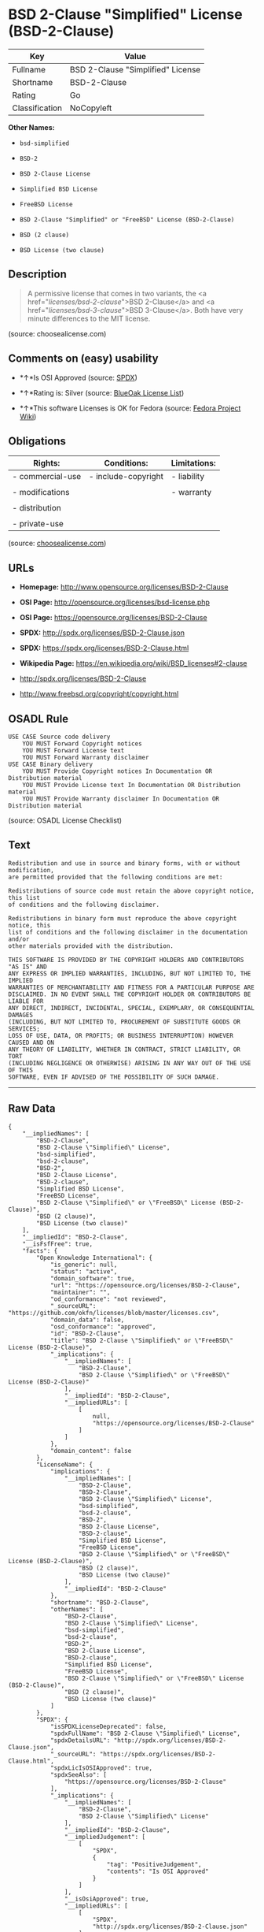 * BSD 2-Clause "Simplified" License (BSD-2-Clause)

| Key              | Value                               |
|------------------+-------------------------------------|
| Fullname         | BSD 2-Clause "Simplified" License   |
| Shortname        | BSD-2-Clause                        |
| Rating           | Go                                  |
| Classification   | NoCopyleft                          |

*Other Names:*

- =bsd-simplified=

- =BSD-2=

- =BSD 2-Clause License=

- =Simplified BSD License=

- =FreeBSD License=

- =BSD 2-Clause "Simplified" or "FreeBSD" License (BSD-2-Clause)=

- =BSD (2 clause)=

- =BSD License (two clause)=

** Description

#+BEGIN_QUOTE
  A permissive license that comes in two variants, the <a
  href="/licenses/bsd-2-clause/">BSD 2-Clause</a> and <a
  href="/licenses/bsd-3-clause/">BSD 3-Clause</a>. Both have very minute
  differences to the MIT license.
#+END_QUOTE

(source: choosealicense.com)

** Comments on (easy) usability

- *↑*Is OSI Approved (source:
  [[https://spdx.org/licenses/BSD-2-Clause.html][SPDX]])

- *↑*Rating is: Silver (source:
  [[https://blueoakcouncil.org/list][BlueOak License List]])

- *↑*This software Licenses is OK for Fedora (source:
  [[https://fedoraproject.org/wiki/Licensing:Main?rd=Licensing][Fedora
  Project Wiki]])

** Obligations

| Rights:            | Conditions:           | Limitations:   |
|--------------------+-----------------------+----------------|
| - commercial-use   | - include-copyright   | - liability    |
|                    |                       |                |
| - modifications    |                       | - warranty     |
|                    |                       |                |
| - distribution     |                       |                |
|                    |                       |                |
| - private-use      |                       |                |
                                                             

(source:
[[https://github.com/github/choosealicense.com/blob/gh-pages/_licenses/bsd-2-clause.txt][choosealicense.com]])

** URLs

- *Homepage:* http://www.opensource.org/licenses/BSD-2-Clause

- *OSI Page:* http://opensource.org/licenses/bsd-license.php

- *OSI Page:* https://opensource.org/licenses/BSD-2-Clause

- *SPDX:* http://spdx.org/licenses/BSD-2-Clause.json

- *SPDX:* https://spdx.org/licenses/BSD-2-Clause.html

- *Wikipedia Page:* https://en.wikipedia.org/wiki/BSD_licenses#2-clause

- http://spdx.org/licenses/BSD-2-Clause

- http://www.freebsd.org/copyright/copyright.html

** OSADL Rule

#+BEGIN_EXAMPLE
    USE CASE Source code delivery
    	YOU MUST Forward Copyright notices
    	YOU MUST Forward License text
    	YOU MUST Forward Warranty disclaimer
    USE CASE Binary delivery
    	YOU MUST Provide Copyright notices In Documentation OR Distribution material
    	YOU MUST Provide License text In Documentation OR Distribution material
    	YOU MUST Provide Warranty disclaimer In Documentation OR Distribution material
#+END_EXAMPLE

(source: OSADL License Checklist)

** Text

#+BEGIN_EXAMPLE
    Redistribution and use in source and binary forms, with or without modification,
    are permitted provided that the following conditions are met:

    Redistributions of source code must retain the above copyright notice, this list
    of conditions and the following disclaimer.

    Redistributions in binary form must reproduce the above copyright notice, this
    list of conditions and the following disclaimer in the documentation and/or
    other materials provided with the distribution.

    THIS SOFTWARE IS PROVIDED BY THE COPYRIGHT HOLDERS AND CONTRIBUTORS "AS IS" AND
    ANY EXPRESS OR IMPLIED WARRANTIES, INCLUDING, BUT NOT LIMITED TO, THE IMPLIED
    WARRANTIES OF MERCHANTABILITY AND FITNESS FOR A PARTICULAR PURPOSE ARE
    DISCLAIMED. IN NO EVENT SHALL THE COPYRIGHT HOLDER OR CONTRIBUTORS BE LIABLE FOR
    ANY DIRECT, INDIRECT, INCIDENTAL, SPECIAL, EXEMPLARY, OR CONSEQUENTIAL DAMAGES
    (INCLUDING, BUT NOT LIMITED TO, PROCUREMENT OF SUBSTITUTE GOODS OR SERVICES;
    LOSS OF USE, DATA, OR PROFITS; OR BUSINESS INTERRUPTION) HOWEVER CAUSED AND ON
    ANY THEORY OF LIABILITY, WHETHER IN CONTRACT, STRICT LIABILITY, OR TORT
    (INCLUDING NEGLIGENCE OR OTHERWISE) ARISING IN ANY WAY OUT OF THE USE OF THIS
    SOFTWARE, EVEN IF ADVISED OF THE POSSIBILITY OF SUCH DAMAGE.
#+END_EXAMPLE

--------------

** Raw Data

#+BEGIN_EXAMPLE
    {
        "__impliedNames": [
            "BSD-2-Clause",
            "BSD 2-Clause \"Simplified\" License",
            "bsd-simplified",
            "bsd-2-clause",
            "BSD-2",
            "BSD 2-Clause License",
            "BSD-2-clause",
            "Simplified BSD License",
            "FreeBSD License",
            "BSD 2-Clause \"Simplified\" or \"FreeBSD\" License (BSD-2-Clause)",
            "BSD (2 clause)",
            "BSD License (two clause)"
        ],
        "__impliedId": "BSD-2-Clause",
        "__isFsfFree": true,
        "facts": {
            "Open Knowledge International": {
                "is_generic": null,
                "status": "active",
                "domain_software": true,
                "url": "https://opensource.org/licenses/BSD-2-Clause",
                "maintainer": "",
                "od_conformance": "not reviewed",
                "_sourceURL": "https://github.com/okfn/licenses/blob/master/licenses.csv",
                "domain_data": false,
                "osd_conformance": "approved",
                "id": "BSD-2-Clause",
                "title": "BSD 2-Clause \"Simplified\" or \"FreeBSD\" License (BSD-2-Clause)",
                "_implications": {
                    "__impliedNames": [
                        "BSD-2-Clause",
                        "BSD 2-Clause \"Simplified\" or \"FreeBSD\" License (BSD-2-Clause)"
                    ],
                    "__impliedId": "BSD-2-Clause",
                    "__impliedURLs": [
                        [
                            null,
                            "https://opensource.org/licenses/BSD-2-Clause"
                        ]
                    ]
                },
                "domain_content": false
            },
            "LicenseName": {
                "implications": {
                    "__impliedNames": [
                        "BSD-2-Clause",
                        "BSD-2-Clause",
                        "BSD 2-Clause \"Simplified\" License",
                        "bsd-simplified",
                        "bsd-2-clause",
                        "BSD-2",
                        "BSD 2-Clause License",
                        "BSD-2-clause",
                        "Simplified BSD License",
                        "FreeBSD License",
                        "BSD 2-Clause \"Simplified\" or \"FreeBSD\" License (BSD-2-Clause)",
                        "BSD (2 clause)",
                        "BSD License (two clause)"
                    ],
                    "__impliedId": "BSD-2-Clause"
                },
                "shortname": "BSD-2-Clause",
                "otherNames": [
                    "BSD-2-Clause",
                    "BSD 2-Clause \"Simplified\" License",
                    "bsd-simplified",
                    "bsd-2-clause",
                    "BSD-2",
                    "BSD 2-Clause License",
                    "BSD-2-clause",
                    "Simplified BSD License",
                    "FreeBSD License",
                    "BSD 2-Clause \"Simplified\" or \"FreeBSD\" License (BSD-2-Clause)",
                    "BSD (2 clause)",
                    "BSD License (two clause)"
                ]
            },
            "SPDX": {
                "isSPDXLicenseDeprecated": false,
                "spdxFullName": "BSD 2-Clause \"Simplified\" License",
                "spdxDetailsURL": "http://spdx.org/licenses/BSD-2-Clause.json",
                "_sourceURL": "https://spdx.org/licenses/BSD-2-Clause.html",
                "spdxLicIsOSIApproved": true,
                "spdxSeeAlso": [
                    "https://opensource.org/licenses/BSD-2-Clause"
                ],
                "_implications": {
                    "__impliedNames": [
                        "BSD-2-Clause",
                        "BSD 2-Clause \"Simplified\" License"
                    ],
                    "__impliedId": "BSD-2-Clause",
                    "__impliedJudgement": [
                        [
                            "SPDX",
                            {
                                "tag": "PositiveJudgement",
                                "contents": "Is OSI Approved"
                            }
                        ]
                    ],
                    "__isOsiApproved": true,
                    "__impliedURLs": [
                        [
                            "SPDX",
                            "http://spdx.org/licenses/BSD-2-Clause.json"
                        ],
                        [
                            null,
                            "https://opensource.org/licenses/BSD-2-Clause"
                        ]
                    ]
                },
                "spdxLicenseId": "BSD-2-Clause"
            },
            "OSADL License Checklist": {
                "_sourceURL": "https://www.osadl.org/fileadmin/checklists/unreflicenses/BSD-2-Clause.txt",
                "spdxId": "BSD-2-Clause",
                "osadlRule": "USE CASE Source code delivery\n\tYOU MUST Forward Copyright notices\n\tYOU MUST Forward License text\n\tYOU MUST Forward Warranty disclaimer\nUSE CASE Binary delivery\n\tYOU MUST Provide Copyright notices In Documentation OR Distribution material\n\tYOU MUST Provide License text In Documentation OR Distribution material\n\tYOU MUST Provide Warranty disclaimer In Documentation OR Distribution material\n",
                "_implications": {
                    "__impliedNames": [
                        "BSD-2-Clause"
                    ]
                }
            },
            "Fedora Project Wiki": {
                "GPLv2 Compat?": "Yes",
                "rating": "Good",
                "Upstream URL": "https://fedoraproject.org/wiki/Licensing/BSD#2ClauseBSD",
                "GPLv3 Compat?": "Yes",
                "Short Name": "BSD",
                "licenseType": "license",
                "_sourceURL": "https://fedoraproject.org/wiki/Licensing:Main?rd=Licensing",
                "Full Name": "BSD License (two clause)",
                "FSF Free?": "Yes",
                "_implications": {
                    "__impliedNames": [
                        "BSD License (two clause)"
                    ],
                    "__isFsfFree": true,
                    "__impliedJudgement": [
                        [
                            "Fedora Project Wiki",
                            {
                                "tag": "PositiveJudgement",
                                "contents": "This software Licenses is OK for Fedora"
                            }
                        ]
                    ]
                }
            },
            "Scancode": {
                "otherUrls": [
                    "http://spdx.org/licenses/BSD-2-Clause",
                    "http://www.freebsd.org/copyright/copyright.html",
                    "https://opensource.org/licenses/BSD-2-Clause"
                ],
                "homepageUrl": "http://www.opensource.org/licenses/BSD-2-Clause",
                "shortName": "BSD-2-Clause",
                "textUrls": null,
                "text": "Redistribution and use in source and binary forms, with or without modification,\nare permitted provided that the following conditions are met:\n\nRedistributions of source code must retain the above copyright notice, this list\nof conditions and the following disclaimer.\n\nRedistributions in binary form must reproduce the above copyright notice, this\nlist of conditions and the following disclaimer in the documentation and/or\nother materials provided with the distribution.\n\nTHIS SOFTWARE IS PROVIDED BY THE COPYRIGHT HOLDERS AND CONTRIBUTORS \"AS IS\" AND\nANY EXPRESS OR IMPLIED WARRANTIES, INCLUDING, BUT NOT LIMITED TO, THE IMPLIED\nWARRANTIES OF MERCHANTABILITY AND FITNESS FOR A PARTICULAR PURPOSE ARE\nDISCLAIMED. IN NO EVENT SHALL THE COPYRIGHT HOLDER OR CONTRIBUTORS BE LIABLE FOR\nANY DIRECT, INDIRECT, INCIDENTAL, SPECIAL, EXEMPLARY, OR CONSEQUENTIAL DAMAGES\n(INCLUDING, BUT NOT LIMITED TO, PROCUREMENT OF SUBSTITUTE GOODS OR SERVICES;\nLOSS OF USE, DATA, OR PROFITS; OR BUSINESS INTERRUPTION) HOWEVER CAUSED AND ON\nANY THEORY OF LIABILITY, WHETHER IN CONTRACT, STRICT LIABILITY, OR TORT\n(INCLUDING NEGLIGENCE OR OTHERWISE) ARISING IN ANY WAY OUT OF THE USE OF THIS\nSOFTWARE, EVEN IF ADVISED OF THE POSSIBILITY OF SUCH DAMAGE.",
                "category": "Permissive",
                "osiUrl": "http://opensource.org/licenses/bsd-license.php",
                "owner": "Regents of the University of California",
                "_sourceURL": "https://github.com/nexB/scancode-toolkit/blob/develop/src/licensedcode/data/licenses/bsd-simplified.yml",
                "key": "bsd-simplified",
                "name": "BSD-2-Clause",
                "spdxId": "BSD-2-Clause",
                "_implications": {
                    "__impliedNames": [
                        "bsd-simplified",
                        "BSD-2-Clause",
                        "BSD-2-Clause"
                    ],
                    "__impliedId": "BSD-2-Clause",
                    "__impliedCopyleft": [
                        [
                            "Scancode",
                            "NoCopyleft"
                        ]
                    ],
                    "__calculatedCopyleft": "NoCopyleft",
                    "__impliedText": "Redistribution and use in source and binary forms, with or without modification,\nare permitted provided that the following conditions are met:\n\nRedistributions of source code must retain the above copyright notice, this list\nof conditions and the following disclaimer.\n\nRedistributions in binary form must reproduce the above copyright notice, this\nlist of conditions and the following disclaimer in the documentation and/or\nother materials provided with the distribution.\n\nTHIS SOFTWARE IS PROVIDED BY THE COPYRIGHT HOLDERS AND CONTRIBUTORS \"AS IS\" AND\nANY EXPRESS OR IMPLIED WARRANTIES, INCLUDING, BUT NOT LIMITED TO, THE IMPLIED\nWARRANTIES OF MERCHANTABILITY AND FITNESS FOR A PARTICULAR PURPOSE ARE\nDISCLAIMED. IN NO EVENT SHALL THE COPYRIGHT HOLDER OR CONTRIBUTORS BE LIABLE FOR\nANY DIRECT, INDIRECT, INCIDENTAL, SPECIAL, EXEMPLARY, OR CONSEQUENTIAL DAMAGES\n(INCLUDING, BUT NOT LIMITED TO, PROCUREMENT OF SUBSTITUTE GOODS OR SERVICES;\nLOSS OF USE, DATA, OR PROFITS; OR BUSINESS INTERRUPTION) HOWEVER CAUSED AND ON\nANY THEORY OF LIABILITY, WHETHER IN CONTRACT, STRICT LIABILITY, OR TORT\n(INCLUDING NEGLIGENCE OR OTHERWISE) ARISING IN ANY WAY OUT OF THE USE OF THIS\nSOFTWARE, EVEN IF ADVISED OF THE POSSIBILITY OF SUCH DAMAGE.",
                    "__impliedURLs": [
                        [
                            "Homepage",
                            "http://www.opensource.org/licenses/BSD-2-Clause"
                        ],
                        [
                            "OSI Page",
                            "http://opensource.org/licenses/bsd-license.php"
                        ],
                        [
                            null,
                            "http://spdx.org/licenses/BSD-2-Clause"
                        ],
                        [
                            null,
                            "http://www.freebsd.org/copyright/copyright.html"
                        ],
                        [
                            null,
                            "https://opensource.org/licenses/BSD-2-Clause"
                        ]
                    ]
                }
            },
            "OpenChainPolicyTemplate": {
                "isSaaSDeemed": "no",
                "licenseType": "permissive",
                "freedomOrDeath": "no",
                "typeCopyleft": "no",
                "_sourceURL": "https://github.com/OpenChain-Project/curriculum/raw/ddf1e879341adbd9b297cd67c5d5c16b2076540b/policy-template/Open%20Source%20Policy%20Template%20for%20OpenChain%20Specification%201.2.ods",
                "name": "2-clause BSD License",
                "commercialUse": true,
                "spdxId": "BSD-2-Clause",
                "_implications": {
                    "__impliedNames": [
                        "BSD-2-Clause"
                    ]
                }
            },
            "Override": {
                "oNonCommecrial": null,
                "implications": {
                    "__impliedNames": [
                        "BSD-2-Clause",
                        "BSD (2 clause)",
                        "BSD License (two clause)"
                    ],
                    "__impliedId": "BSD-2-Clause"
                },
                "oName": "BSD-2-Clause",
                "oOtherLicenseIds": [
                    "BSD (2 clause)",
                    "BSD License (two clause)"
                ],
                "oCompatibiliets": null,
                "oDescription": null,
                "oJudgement": null,
                "oRatingState": null
            },
            "BlueOak License List": {
                "BlueOakRating": "Silver",
                "url": "https://spdx.org/licenses/BSD-2-Clause.html",
                "isPermissive": true,
                "_sourceURL": "https://blueoakcouncil.org/list",
                "name": "BSD 2-Clause \"Simplified\" License",
                "id": "BSD-2-Clause",
                "_implications": {
                    "__impliedNames": [
                        "BSD-2-Clause"
                    ],
                    "__impliedJudgement": [
                        [
                            "BlueOak License List",
                            {
                                "tag": "PositiveJudgement",
                                "contents": "Rating is: Silver"
                            }
                        ]
                    ],
                    "__impliedCopyleft": [
                        [
                            "BlueOak License List",
                            "NoCopyleft"
                        ]
                    ],
                    "__calculatedCopyleft": "NoCopyleft",
                    "__impliedURLs": [
                        [
                            "SPDX",
                            "https://spdx.org/licenses/BSD-2-Clause.html"
                        ]
                    ]
                }
            },
            "OpenSourceInitiative": {
                "text": [
                    {
                        "url": "https://opensource.org/licenses/BSD-2-Clause",
                        "title": "HTML",
                        "media_type": "text/html"
                    }
                ],
                "identifiers": [
                    {
                        "identifier": "BSD-2-clause",
                        "scheme": "DEP5"
                    },
                    {
                        "identifier": "BSD-2-Clause",
                        "scheme": "SPDX"
                    }
                ],
                "superseded_by": null,
                "_sourceURL": "https://opensource.org/licenses/",
                "name": "BSD 2-Clause License",
                "other_names": [
                    {
                        "note": null,
                        "name": "Simplified BSD License"
                    },
                    {
                        "note": null,
                        "name": "FreeBSD License"
                    }
                ],
                "keywords": [
                    "osi-approved",
                    "popular",
                    "permissive"
                ],
                "id": "BSD-2",
                "links": [
                    {
                        "note": "Wikipedia Page",
                        "url": "https://en.wikipedia.org/wiki/BSD_licenses#2-clause"
                    },
                    {
                        "note": "OSI Page",
                        "url": "https://opensource.org/licenses/BSD-2-Clause"
                    }
                ],
                "_implications": {
                    "__impliedNames": [
                        "BSD-2",
                        "BSD 2-Clause License",
                        "BSD-2-clause",
                        "BSD-2-Clause",
                        "Simplified BSD License",
                        "FreeBSD License"
                    ],
                    "__impliedURLs": [
                        [
                            "Wikipedia Page",
                            "https://en.wikipedia.org/wiki/BSD_licenses#2-clause"
                        ],
                        [
                            "OSI Page",
                            "https://opensource.org/licenses/BSD-2-Clause"
                        ]
                    ]
                }
            },
            "finos-osr/OSLC-handbook": {
                "terms": [
                    {
                        "termUseCases": [
                            "UB",
                            "MB",
                            "US",
                            "MS"
                        ],
                        "termSeeAlso": null,
                        "termDescription": "Provide copy of license",
                        "termComplianceNotes": "For binary distributions, this information must be provided in âthe documentation and/or other materials provided with the distributionâ",
                        "termType": "condition"
                    },
                    {
                        "termUseCases": [
                            "UB",
                            "MB",
                            "US",
                            "MS"
                        ],
                        "termSeeAlso": null,
                        "termDescription": "Provide copyright notice",
                        "termComplianceNotes": "For binary distributions, this information must be provided in âthe documentation and/or other materials provided with the distributionâ",
                        "termType": "condition"
                    }
                ],
                "_sourceURL": "https://github.com/finos-osr/OSLC-handbook/blob/master/src/BSD-2-Clause.yaml",
                "name": "BSD 2-Clause \"Simplified\" License",
                "nameFromFilename": "BSD-2-Clause",
                "notes": null,
                "_implications": {
                    "__impliedNames": [
                        "BSD 2-Clause \"Simplified\" License",
                        "BSD-2-Clause"
                    ]
                },
                "licenseId": [
                    "BSD-2-Clause"
                ]
            },
            "choosealicense.com": {
                "limitations": [
                    "liability",
                    "warranty"
                ],
                "_sourceURL": "https://github.com/github/choosealicense.com/blob/gh-pages/_licenses/bsd-2-clause.txt",
                "content": "---\ntitle: BSD 2-Clause \"Simplified\" License\nspdx-id: BSD-2-Clause\nredirect_from: /licenses/bsd/\nhidden: false\n\ndescription: A permissive license that comes in two variants, the <a href=\"/licenses/bsd-2-clause/\">BSD 2-Clause</a> and <a href=\"/licenses/bsd-3-clause/\">BSD 3-Clause</a>. Both have very minute differences to the MIT license.\n\nhow: Create a text file (typically named LICENSE or LICENSE.txt) in the root of your source code and copy the text of the license into the file. Replace [year] with the current year and [fullname] with the name (or names) of the copyright holders.\n\nusing:\n  - go-redis: https://github.com/go-redis/redis/blob/master/LICENSE\n  - Homebrew: https://github.com/Homebrew/brew/blob/master/LICENSE.txt\n  - Pony: https://github.com/ponylang/ponyc/blob/master/LICENSE\n\npermissions:\n  - commercial-use\n  - modifications\n  - distribution\n  - private-use\n\nconditions:\n  - include-copyright\n\nlimitations:\n  - liability\n  - warranty\n\n---\n\nBSD 2-Clause License\n\nCopyright (c) [year], [fullname]\nAll rights reserved.\n\nRedistribution and use in source and binary forms, with or without\nmodification, are permitted provided that the following conditions are met:\n\n1. Redistributions of source code must retain the above copyright notice, this\n   list of conditions and the following disclaimer.\n\n2. Redistributions in binary form must reproduce the above copyright notice,\n   this list of conditions and the following disclaimer in the documentation\n   and/or other materials provided with the distribution.\n\nTHIS SOFTWARE IS PROVIDED BY THE COPYRIGHT HOLDERS AND CONTRIBUTORS \"AS IS\"\nAND ANY EXPRESS OR IMPLIED WARRANTIES, INCLUDING, BUT NOT LIMITED TO, THE\nIMPLIED WARRANTIES OF MERCHANTABILITY AND FITNESS FOR A PARTICULAR PURPOSE ARE\nDISCLAIMED. IN NO EVENT SHALL THE COPYRIGHT HOLDER OR CONTRIBUTORS BE LIABLE\nFOR ANY DIRECT, INDIRECT, INCIDENTAL, SPECIAL, EXEMPLARY, OR CONSEQUENTIAL\nDAMAGES (INCLUDING, BUT NOT LIMITED TO, PROCUREMENT OF SUBSTITUTE GOODS OR\nSERVICES; LOSS OF USE, DATA, OR PROFITS; OR BUSINESS INTERRUPTION) HOWEVER\nCAUSED AND ON ANY THEORY OF LIABILITY, WHETHER IN CONTRACT, STRICT LIABILITY,\nOR TORT (INCLUDING NEGLIGENCE OR OTHERWISE) ARISING IN ANY WAY OUT OF THE USE\nOF THIS SOFTWARE, EVEN IF ADVISED OF THE POSSIBILITY OF SUCH DAMAGE.\n",
                "name": "bsd-2-clause",
                "hidden": "false",
                "spdxId": "BSD-2-Clause",
                "conditions": [
                    "include-copyright"
                ],
                "permissions": [
                    "commercial-use",
                    "modifications",
                    "distribution",
                    "private-use"
                ],
                "featured": null,
                "nickname": null,
                "how": "Create a text file (typically named LICENSE or LICENSE.txt) in the root of your source code and copy the text of the license into the file. Replace [year] with the current year and [fullname] with the name (or names) of the copyright holders.",
                "title": "BSD 2-Clause \"Simplified\" License",
                "_implications": {
                    "__impliedNames": [
                        "bsd-2-clause",
                        "BSD-2-Clause"
                    ],
                    "__obligations": {
                        "limitations": [
                            {
                                "tag": "ImpliedLimitation",
                                "contents": "liability"
                            },
                            {
                                "tag": "ImpliedLimitation",
                                "contents": "warranty"
                            }
                        ],
                        "rights": [
                            {
                                "tag": "ImpliedRight",
                                "contents": "commercial-use"
                            },
                            {
                                "tag": "ImpliedRight",
                                "contents": "modifications"
                            },
                            {
                                "tag": "ImpliedRight",
                                "contents": "distribution"
                            },
                            {
                                "tag": "ImpliedRight",
                                "contents": "private-use"
                            }
                        ],
                        "conditions": [
                            {
                                "tag": "ImpliedCondition",
                                "contents": "include-copyright"
                            }
                        ]
                    }
                },
                "description": "A permissive license that comes in two variants, the <a href=\"/licenses/bsd-2-clause/\">BSD 2-Clause</a> and <a href=\"/licenses/bsd-3-clause/\">BSD 3-Clause</a>. Both have very minute differences to the MIT license."
            }
        },
        "__impliedJudgement": [
            [
                "BlueOak License List",
                {
                    "tag": "PositiveJudgement",
                    "contents": "Rating is: Silver"
                }
            ],
            [
                "Fedora Project Wiki",
                {
                    "tag": "PositiveJudgement",
                    "contents": "This software Licenses is OK for Fedora"
                }
            ],
            [
                "SPDX",
                {
                    "tag": "PositiveJudgement",
                    "contents": "Is OSI Approved"
                }
            ]
        ],
        "__impliedCopyleft": [
            [
                "BlueOak License List",
                "NoCopyleft"
            ],
            [
                "Scancode",
                "NoCopyleft"
            ]
        ],
        "__calculatedCopyleft": "NoCopyleft",
        "__obligations": {
            "limitations": [
                {
                    "tag": "ImpliedLimitation",
                    "contents": "liability"
                },
                {
                    "tag": "ImpliedLimitation",
                    "contents": "warranty"
                }
            ],
            "rights": [
                {
                    "tag": "ImpliedRight",
                    "contents": "commercial-use"
                },
                {
                    "tag": "ImpliedRight",
                    "contents": "modifications"
                },
                {
                    "tag": "ImpliedRight",
                    "contents": "distribution"
                },
                {
                    "tag": "ImpliedRight",
                    "contents": "private-use"
                }
            ],
            "conditions": [
                {
                    "tag": "ImpliedCondition",
                    "contents": "include-copyright"
                }
            ]
        },
        "__isOsiApproved": true,
        "__impliedText": "Redistribution and use in source and binary forms, with or without modification,\nare permitted provided that the following conditions are met:\n\nRedistributions of source code must retain the above copyright notice, this list\nof conditions and the following disclaimer.\n\nRedistributions in binary form must reproduce the above copyright notice, this\nlist of conditions and the following disclaimer in the documentation and/or\nother materials provided with the distribution.\n\nTHIS SOFTWARE IS PROVIDED BY THE COPYRIGHT HOLDERS AND CONTRIBUTORS \"AS IS\" AND\nANY EXPRESS OR IMPLIED WARRANTIES, INCLUDING, BUT NOT LIMITED TO, THE IMPLIED\nWARRANTIES OF MERCHANTABILITY AND FITNESS FOR A PARTICULAR PURPOSE ARE\nDISCLAIMED. IN NO EVENT SHALL THE COPYRIGHT HOLDER OR CONTRIBUTORS BE LIABLE FOR\nANY DIRECT, INDIRECT, INCIDENTAL, SPECIAL, EXEMPLARY, OR CONSEQUENTIAL DAMAGES\n(INCLUDING, BUT NOT LIMITED TO, PROCUREMENT OF SUBSTITUTE GOODS OR SERVICES;\nLOSS OF USE, DATA, OR PROFITS; OR BUSINESS INTERRUPTION) HOWEVER CAUSED AND ON\nANY THEORY OF LIABILITY, WHETHER IN CONTRACT, STRICT LIABILITY, OR TORT\n(INCLUDING NEGLIGENCE OR OTHERWISE) ARISING IN ANY WAY OUT OF THE USE OF THIS\nSOFTWARE, EVEN IF ADVISED OF THE POSSIBILITY OF SUCH DAMAGE.",
        "__impliedURLs": [
            [
                "SPDX",
                "http://spdx.org/licenses/BSD-2-Clause.json"
            ],
            [
                null,
                "https://opensource.org/licenses/BSD-2-Clause"
            ],
            [
                "SPDX",
                "https://spdx.org/licenses/BSD-2-Clause.html"
            ],
            [
                "Homepage",
                "http://www.opensource.org/licenses/BSD-2-Clause"
            ],
            [
                "OSI Page",
                "http://opensource.org/licenses/bsd-license.php"
            ],
            [
                null,
                "http://spdx.org/licenses/BSD-2-Clause"
            ],
            [
                null,
                "http://www.freebsd.org/copyright/copyright.html"
            ],
            [
                "Wikipedia Page",
                "https://en.wikipedia.org/wiki/BSD_licenses#2-clause"
            ],
            [
                "OSI Page",
                "https://opensource.org/licenses/BSD-2-Clause"
            ]
        ]
    }
#+END_EXAMPLE